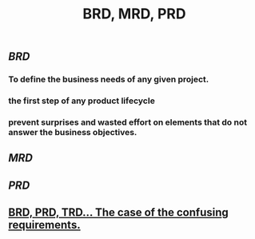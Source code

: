 #+TITLE: BRD, MRD, PRD

** [[BRD]]
*** To define the business needs of any given project.
*** the first step of any product lifecycle
*** prevent surprises and wasted effort on elements that do not answer the business objectives.
** [[MRD]]
** [[PRD]]
** [[https://medium.com/@TylerLogtenberg/brd-prd-trd-the-case-of-the-confusing-requirements-cebd5e54ff2b][BRD, PRD, TRD… The case of the confusing requirements.]]
